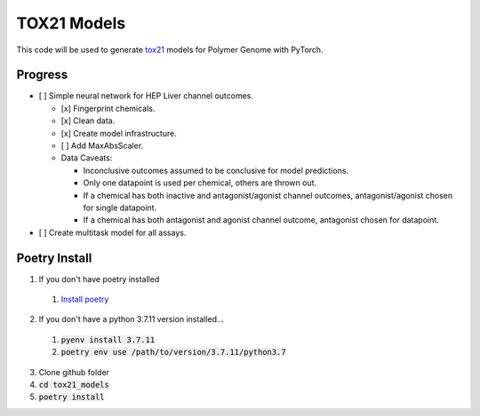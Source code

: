 ============
TOX21 Models
============

This code will be used to generate `tox21 <https://tox21.gov>`_ models for
Polymer Genome with PyTorch.

Progress
--------

- [ ] Simple neural network for HEP Liver channel outcomes.

  - [x] Fingerprint chemicals.

  - [x] Clean data.

  - [x] Create model infrastructure.

  - [ ] Add MaxAbsScaler.

  - Data Caveats:

    - Inconclusive outcomes assumed to be conclusive for model predictions.
      
    - Only one datapoint is used per chemical, others are thrown out.

    - If a chemical has both inactive and antagonist/agonist channel outcomes, 
      antagonist/agonist chosen for single datapoint.

    - If a chemical has both antagonist and agonist channel outcome, 
      antagonist chosen for datapoint.

- [ ] Create multitask model for all assays.


Poetry Install
--------------

1. If you don't have poetry installed

  1. `Install poetry <https://python-poetry.org/docs/>`_

2. If you don't have a python 3.7.11 version installed... 

  1. :code:`pyenv install 3.7.11`
  
  2. :code:`poetry env use /path/to/version/3.7.11/python3.7` 

3. Clone github folder

4. :code:`cd tox21_models`

5. :code:`poetry install`
